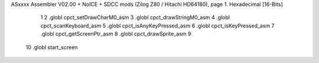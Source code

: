 ASxxxx Assembler V02.00 + NoICE + SDCC mods  (Zilog Z80 / Hitachi HD64180), page 1.
Hexadecimal [16-Bits]



                              1 
                              2 .globl cpct_setDrawCharM0_asm
                              3 .globl cpct_drawStringM0_asm
                              4 .globl cpct_scanKeyboard_asm
                              5 .globl cpct_isAnyKeyPressed_asm
                              6 .globl cpct_isKeyPressed_asm
                              7 .globl cpct_getScreenPtr_asm
                              8 .globl cpct_drawSprite_asm
                              9 
                             10 .globl start_screen
